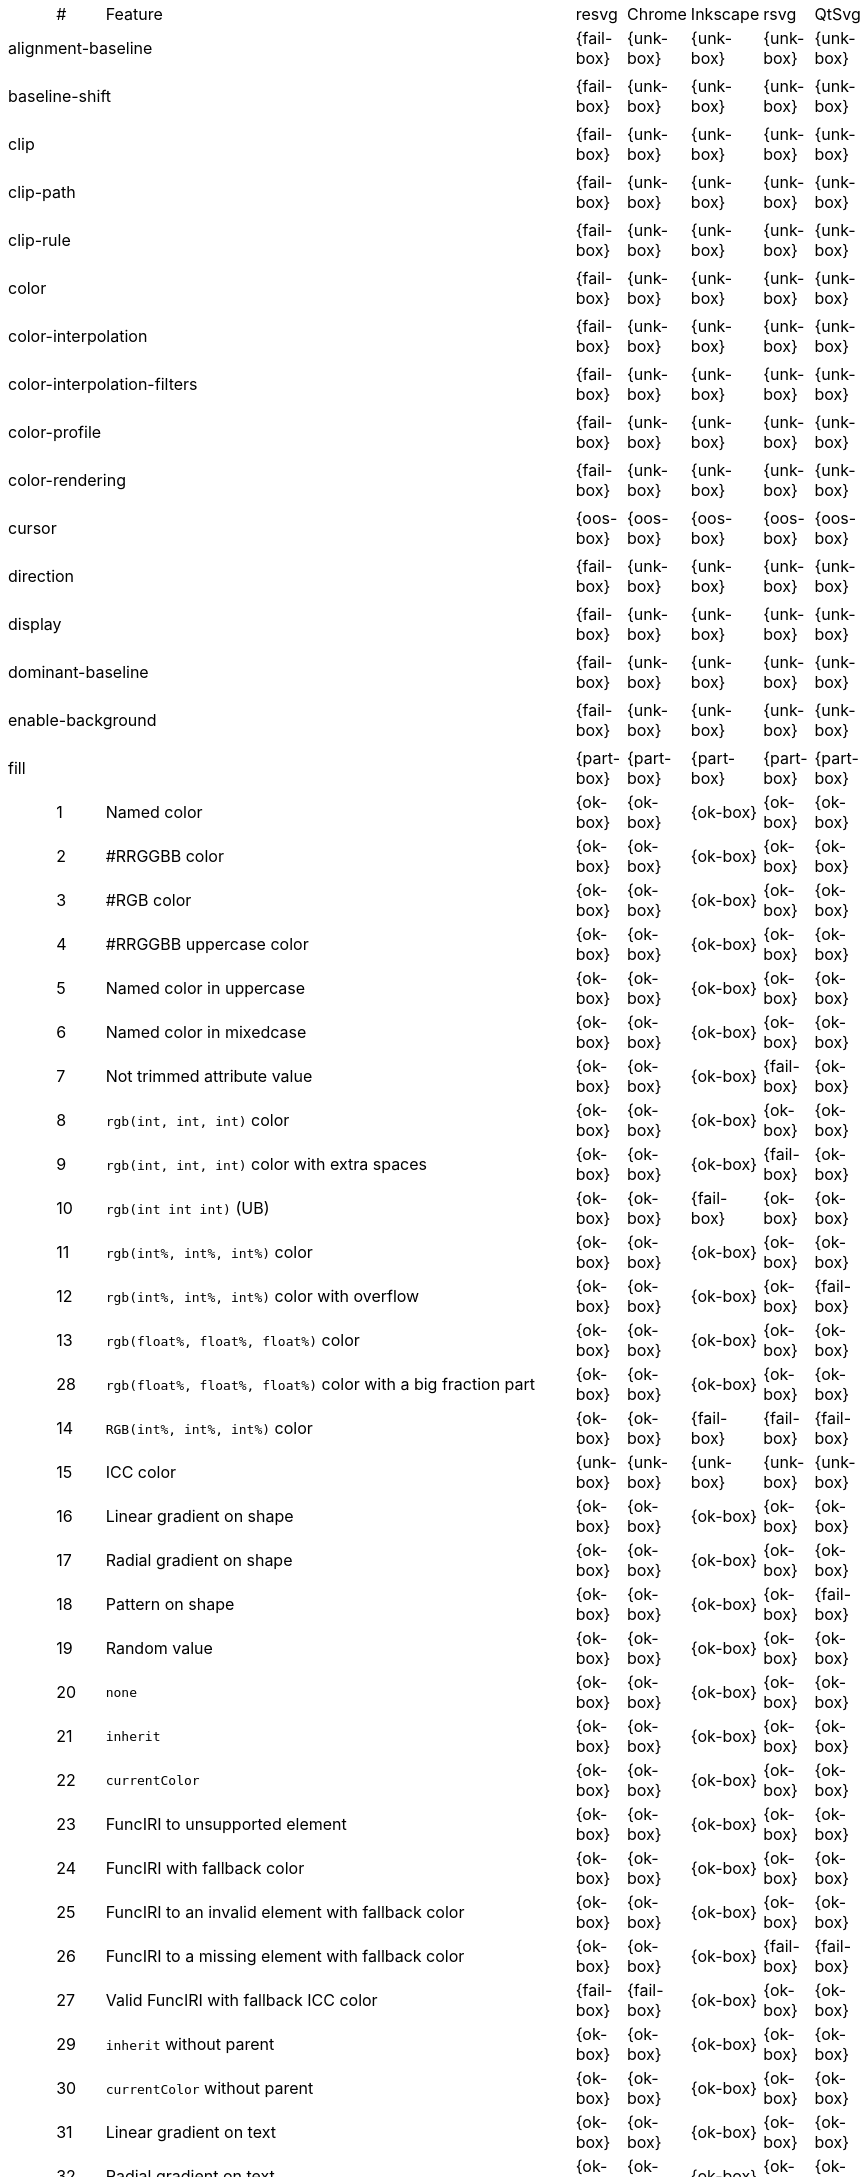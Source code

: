 // This file is autogenerated. Do not edit it.

[cols="1,1,10,1,1,1,1,1"]
|===
| | # | Feature | resvg | Chrome | Inkscape | rsvg | QtSvg
3+| [[a-alignment-baseline]] alignment-baseline  ^|{fail-box} ^|{unk-box} ^|{unk-box} ^|{unk-box} ^|{unk-box}
8+^|
3+| [[a-baseline-shift]] baseline-shift  ^|{fail-box} ^|{unk-box} ^|{unk-box} ^|{unk-box} ^|{unk-box}
8+^|
3+| [[a-clip]] clip  ^|{fail-box} ^|{unk-box} ^|{unk-box} ^|{unk-box} ^|{unk-box}
8+^|
3+| [[a-clip-path]] clip-path  ^|{fail-box} ^|{unk-box} ^|{unk-box} ^|{unk-box} ^|{unk-box}
8+^|
3+| [[a-clip-rule]] clip-rule  ^|{fail-box} ^|{unk-box} ^|{unk-box} ^|{unk-box} ^|{unk-box}
8+^|
3+| [[a-color]] color  ^|{fail-box} ^|{unk-box} ^|{unk-box} ^|{unk-box} ^|{unk-box}
8+^|
3+| [[a-color-interpolation]] color-interpolation  ^|{fail-box} ^|{unk-box} ^|{unk-box} ^|{unk-box} ^|{unk-box}
8+^|
3+| [[a-color-interpolation-filters]] color-interpolation-filters  ^|{fail-box} ^|{unk-box} ^|{unk-box} ^|{unk-box} ^|{unk-box}
8+^|
3+| [[a-color-profile]] color-profile  ^|{fail-box} ^|{unk-box} ^|{unk-box} ^|{unk-box} ^|{unk-box}
8+^|
3+| [[a-color-rendering]] color-rendering  ^|{fail-box} ^|{unk-box} ^|{unk-box} ^|{unk-box} ^|{unk-box}
8+^|
3+| [[a-cursor]] cursor  ^|{oos-box} ^|{oos-box} ^|{oos-box} ^|{oos-box} ^|{oos-box}
8+^|
3+| [[a-direction]] direction  ^|{fail-box} ^|{unk-box} ^|{unk-box} ^|{unk-box} ^|{unk-box}
8+^|
3+| [[a-display]] display  ^|{fail-box} ^|{unk-box} ^|{unk-box} ^|{unk-box} ^|{unk-box}
8+^|
3+| [[a-dominant-baseline]] dominant-baseline  ^|{fail-box} ^|{unk-box} ^|{unk-box} ^|{unk-box} ^|{unk-box}
8+^|
3+| [[a-enable-background]] enable-background  ^|{fail-box} ^|{unk-box} ^|{unk-box} ^|{unk-box} ^|{unk-box}
8+^|
3+| [[a-fill]] fill  ^|{part-box} ^|{part-box} ^|{part-box} ^|{part-box} ^|{part-box}
||1| Named color ^|{ok-box} ^|{ok-box} ^|{ok-box} ^|{ok-box} ^|{ok-box}
||2| #RRGGBB color ^|{ok-box} ^|{ok-box} ^|{ok-box} ^|{ok-box} ^|{ok-box}
||3| #RGB color ^|{ok-box} ^|{ok-box} ^|{ok-box} ^|{ok-box} ^|{ok-box}
||4| #RRGGBB uppercase color ^|{ok-box} ^|{ok-box} ^|{ok-box} ^|{ok-box} ^|{ok-box}
||5| Named color in uppercase ^|{ok-box} ^|{ok-box} ^|{ok-box} ^|{ok-box} ^|{ok-box}
||6| Named color in mixedcase ^|{ok-box} ^|{ok-box} ^|{ok-box} ^|{ok-box} ^|{ok-box}
||7| Not trimmed attribute value ^|{ok-box} ^|{ok-box} ^|{ok-box} ^|{fail-box} ^|{ok-box}
||8| `rgb(int, int, int)` color ^|{ok-box} ^|{ok-box} ^|{ok-box} ^|{ok-box} ^|{ok-box}
||9| `rgb(int, int, int)` color with extra spaces ^|{ok-box} ^|{ok-box} ^|{ok-box} ^|{fail-box} ^|{ok-box}
||10| `rgb(int int int)` (UB) ^|{ok-box} ^|{ok-box} ^|{fail-box} ^|{ok-box} ^|{ok-box}
||11| `rgb(int%, int%, int%)` color ^|{ok-box} ^|{ok-box} ^|{ok-box} ^|{ok-box} ^|{ok-box}
||12| `rgb(int%, int%, int%)` color with overflow ^|{ok-box} ^|{ok-box} ^|{ok-box} ^|{ok-box} ^|{fail-box}
||13| `rgb(float%, float%, float%)` color ^|{ok-box} ^|{ok-box} ^|{ok-box} ^|{ok-box} ^|{ok-box}
||28| `rgb(float%, float%, float%)` color with a big fraction part ^|{ok-box} ^|{ok-box} ^|{ok-box} ^|{ok-box} ^|{ok-box}
||14| `RGB(int%, int%, int%)` color ^|{ok-box} ^|{ok-box} ^|{fail-box} ^|{fail-box} ^|{fail-box}
||15| ICC color ^|{unk-box} ^|{unk-box} ^|{unk-box} ^|{unk-box} ^|{unk-box}
||16| Linear gradient on shape ^|{ok-box} ^|{ok-box} ^|{ok-box} ^|{ok-box} ^|{ok-box}
||17| Radial gradient on shape ^|{ok-box} ^|{ok-box} ^|{ok-box} ^|{ok-box} ^|{ok-box}
||18| Pattern on shape ^|{ok-box} ^|{ok-box} ^|{ok-box} ^|{ok-box} ^|{fail-box}
||19| Random value ^|{ok-box} ^|{ok-box} ^|{ok-box} ^|{ok-box} ^|{ok-box}
||20| `none` ^|{ok-box} ^|{ok-box} ^|{ok-box} ^|{ok-box} ^|{ok-box}
||21| `inherit` ^|{ok-box} ^|{ok-box} ^|{ok-box} ^|{ok-box} ^|{ok-box}
||22| `currentColor` ^|{ok-box} ^|{ok-box} ^|{ok-box} ^|{ok-box} ^|{ok-box}
||23| FuncIRI to unsupported element ^|{ok-box} ^|{ok-box} ^|{ok-box} ^|{ok-box} ^|{ok-box}
||24| FuncIRI with fallback color ^|{ok-box} ^|{ok-box} ^|{ok-box} ^|{ok-box} ^|{ok-box}
||25| FuncIRI to an invalid element with fallback color ^|{ok-box} ^|{ok-box} ^|{ok-box} ^|{ok-box} ^|{ok-box}
||26| FuncIRI to a missing element with fallback color ^|{ok-box} ^|{ok-box} ^|{ok-box} ^|{fail-box} ^|{fail-box}
||27| Valid FuncIRI with fallback ICC color ^|{fail-box} ^|{fail-box} ^|{ok-box} ^|{ok-box} ^|{ok-box}
||29| `inherit` without parent ^|{ok-box} ^|{ok-box} ^|{ok-box} ^|{ok-box} ^|{ok-box}
||30| `currentColor` without parent ^|{ok-box} ^|{ok-box} ^|{ok-box} ^|{ok-box} ^|{ok-box}
||31| Linear gradient on text ^|{ok-box} ^|{ok-box} ^|{ok-box} ^|{ok-box} ^|{ok-box}
||32| Radial gradient on text ^|{ok-box} ^|{ok-box} ^|{ok-box} ^|{ok-box} ^|{ok-box}
||33| Pattern on text ^|{ok-box} ^|{ok-box} ^|{ok-box} ^|{ok-box} ^|{fail-box}
8+^|
3+| [[a-fill-opacity]] fill-opacity  ^|{ok-box} ^|{ok-box} ^|{ok-box} ^|{part-box} ^|{part-box}
||1| Half opacity ^|{ok-box} ^|{ok-box} ^|{ok-box} ^|{ok-box} ^|{ok-box}
||2| With `opacity` ^|{ok-box} ^|{ok-box} ^|{ok-box} ^|{ok-box} ^|{fail-box}
||3| With `linearGradient` ^|{ok-box} ^|{ok-box} ^|{ok-box} ^|{ok-box} ^|{ok-box}
||4| With `pattern` ^|{ok-box} ^|{ok-box} ^|{ok-box} ^|{fail-box} ^|{fail-box}
||5| Nested ^|{ok-box} ^|{ok-box} ^|{ok-box} ^|{ok-box} ^|{ok-box}
8+^|
3+| [[a-fill-rule]] fill-rule  ^|{ok-box} ^|{ok-box} ^|{ok-box} ^|{ok-box} ^|{ok-box}
||1| `evenodd` ^|{ok-box} ^|{ok-box} ^|{ok-box} ^|{ok-box} ^|{ok-box}
||2| `nonzero` ^|{ok-box} ^|{ok-box} ^|{ok-box} ^|{ok-box} ^|{ok-box}
8+^|
3+| [[a-filter]] filter  ^|{fail-box} ^|{unk-box} ^|{unk-box} ^|{unk-box} ^|{unk-box}
8+^|
3+| [[a-flood-color]] flood-color  ^|{fail-box} ^|{unk-box} ^|{unk-box} ^|{unk-box} ^|{unk-box}
8+^|
3+| [[a-flood-opacity]] flood-opacity  ^|{fail-box} ^|{unk-box} ^|{unk-box} ^|{unk-box} ^|{unk-box}
8+^|
3+| [[a-font]] font  ^|{fail-box} ^|{unk-box} ^|{unk-box} ^|{unk-box} ^|{unk-box}
8+^|
3+| [[a-font-family]] font-family  ^|{part-box} ^|{ok-box} ^|{ok-box} ^|{part-box} ^|{ok-box}
||1| `serif` ^|{ok-box} ^|{ok-box} ^|{ok-box} ^|{ok-box} ^|{ok-box}
||2| `sans-serif` ^|{ok-box} ^|{ok-box} ^|{ok-box} ^|{ok-box} ^|{ok-box}
||3| `cursive` ^|{ok-box} ^|{ok-box} ^|{ok-box} ^|{ok-box} ^|{ok-box}
||4| `fantasy` ^|{ok-box} ^|{ok-box} ^|{ok-box} ^|{ok-box} ^|{ok-box}
||5| `monospace` ^|{ok-box} ^|{ok-box} ^|{ok-box} ^|{ok-box} ^|{ok-box}
||6| `Verdana` ^|{ok-box} ^|{ok-box} ^|{ok-box} ^|{ok-box} ^|{ok-box}
||7| `Times New Roman` ^|{ok-box} ^|{ok-box} ^|{ok-box} ^|{ok-box} ^|{ok-box}
||8| Font list ^|{fail-box} ^|{ok-box} ^|{ok-box} ^|{fail-box} ^|{ok-box}
||9| Fallback (1) ^|{ok-box} ^|{ok-box} ^|{ok-box} ^|{ok-box} ^|{ok-box}
||10| Fallback (2) ^|{ok-box} ^|{ok-box} ^|{ok-box} ^|{ok-box} ^|{ok-box}
8+^|
3+| [[a-font-size]] font-size  ^|{ok-box} ^|{ok-box} ^|{ok-box} ^|{part-box} ^|{part-box}
||1| Simple case ^|{ok-box} ^|{ok-box} ^|{ok-box} ^|{ok-box} ^|{ok-box}
||2| Inheritance ^|{ok-box} ^|{ok-box} ^|{ok-box} ^|{ok-box} ^|{ok-box}
||3| Percent value ^|{ok-box} ^|{ok-box} ^|{ok-box} ^|{fail-box} ^|{fail-box}
||4| Nested percent value ^|{ok-box} ^|{ok-box} ^|{ok-box} ^|{fail-box} ^|{fail-box}
||5| Named value ^|{ok-box} ^|{ok-box} ^|{ok-box} ^|{fail-box} ^|{fail-box}
||6| Mixed values ^|{ok-box} ^|{ok-box} ^|{ok-box} ^|{fail-box} ^|{fail-box}
||7| Percent value without a parent ^|{ok-box} ^|{ok-box} ^|{ok-box} ^|{fail-box} ^|{fail-box}
||8| Named value without a parent ^|{ok-box} ^|{ok-box} ^|{ok-box} ^|{ok-box} ^|{ok-box}
||9| Zero size ^|{ok-box} ^|{ok-box} ^|{ok-box} ^|{ok-box} ^|{fail-box}
||10| Zero size on parent (1) ^|{ok-box} ^|{ok-box} ^|{ok-box} ^|{ok-box} ^|{ok-box}
||11| Zero size on parent (2) ^|{ok-box} ^|{ok-box} ^|{ok-box} ^|{ok-box} ^|{ok-box}
||12| Zero size on parent (3) ^|{ok-box} ^|{ok-box} ^|{ok-box} ^|{ok-box} ^|{fail-box}
||13| Negative size (UB) ^|{ok-box} ^|{ok-box} ^|{ok-box} ^|{ok-box} ^|{ok-box}
8+^|
3+| [[a-font-size-adjust]] font-size-adjust  ^|{fail-box} ^|{unk-box} ^|{unk-box} ^|{unk-box} ^|{unk-box}
8+^|
3+| [[a-font-stretch]] font-stretch  ^|{ok-box} ^|{ok-box} ^|{ok-box} ^|{ok-box} ^|{ok-box}
||1| `wider` ^|{ok-box} ^|{ok-box} ^|{ok-box} ^|{ok-box} ^|{ok-box}
||2| `inherit` ^|{ok-box} ^|{ok-box} ^|{ok-box} ^|{ok-box} ^|{ok-box}
8+^|
3+| [[a-font-style]] font-style  ^|{ok-box} ^|{ok-box} ^|{ok-box} ^|{ok-box} ^|{ok-box}
||1| `italic` ^|{ok-box} ^|{ok-box} ^|{ok-box} ^|{ok-box} ^|{ok-box}
||2| `oblique` ^|{ok-box} ^|{ok-box} ^|{ok-box} ^|{ok-box} ^|{ok-box}
||3| `inherit` ^|{ok-box} ^|{ok-box} ^|{ok-box} ^|{ok-box} ^|{ok-box}
8+^|
3+| [[a-font-variant]] font-variant  ^|{fail-box} ^|{ok-box} ^|{fail-box} ^|{fail-box} ^|{fail-box}
||1| `small-caps` ^|{fail-box} ^|{ok-box} ^|{fail-box} ^|{fail-box} ^|{fail-box}
||2| `inherit` ^|{fail-box} ^|{ok-box} ^|{fail-box} ^|{fail-box} ^|{fail-box}
8+^|
3+| [[a-font-weight]] font-weight  ^|{ok-box} ^|{part-box} ^|{part-box} ^|{part-box} ^|{part-box}
||1| `normal` ^|{ok-box} ^|{ok-box} ^|{ok-box} ^|{ok-box} ^|{ok-box}
||2| `bold` ^|{ok-box} ^|{ok-box} ^|{ok-box} ^|{ok-box} ^|{ok-box}
||3| `bolder` ^|{ok-box} ^|{ok-box} ^|{ok-box} ^|{ok-box} ^|{ok-box}
||4| `bolder` with clamping ^|{ok-box} ^|{ok-box} ^|{ok-box} ^|{ok-box} ^|{ok-box}
||5| `bolder` without parent ^|{ok-box} ^|{ok-box} ^|{ok-box} ^|{fail-box} ^|{fail-box}
||6| `lighter` ^|{ok-box} ^|{ok-box} ^|{fail-box} ^|{fail-box} ^|{fail-box}
||7| `lighter` with clamping ^|{ok-box} ^|{ok-box} ^|{ok-box} ^|{fail-box} ^|{fail-box}
||8| `lighter` without parent ^|{ok-box} ^|{ok-box} ^|{ok-box} ^|{fail-box} ^|{fail-box}
||9| `700` ^|{ok-box} ^|{ok-box} ^|{ok-box} ^|{ok-box} ^|{ok-box}
||10| `inherit` ^|{ok-box} ^|{ok-box} ^|{ok-box} ^|{ok-box} ^|{ok-box}
||11| Invalid number ^|{ok-box} ^|{ok-box} ^|{ok-box} ^|{ok-box} ^|{ok-box}
||12| Invalid number (2) ^|{ok-box} ^|{fail-box} ^|{ok-box} ^|{ok-box} ^|{ok-box}
8+^|
3+| [[a-glyph-orientation-horizontal]] glyph-orientation-horizontal  ^|{fail-box} ^|{unk-box} ^|{unk-box} ^|{unk-box} ^|{unk-box}
8+^|
3+| [[a-glyph-orientation-vertical]] glyph-orientation-vertical  ^|{fail-box} ^|{unk-box} ^|{unk-box} ^|{unk-box} ^|{unk-box}
8+^|
3+| [[a-image-rendering]] image-rendering  ^|{fail-box} ^|{unk-box} ^|{unk-box} ^|{unk-box} ^|{unk-box}
8+^|
3+| [[a-kerning]] kerning  ^|{fail-box} ^|{unk-box} ^|{unk-box} ^|{unk-box} ^|{unk-box}
8+^|
3+| [[a-letter-spacing]] letter-spacing  ^|{fail-box} ^|{unk-box} ^|{unk-box} ^|{unk-box} ^|{unk-box}
8+^|
3+| [[a-lighting-color]] lighting-color  ^|{fail-box} ^|{unk-box} ^|{unk-box} ^|{unk-box} ^|{unk-box}
8+^|
3+| [[a-marker]] marker  ^|{fail-box} ^|{unk-box} ^|{unk-box} ^|{unk-box} ^|{unk-box}
8+^|
3+| [[a-marker-end]] marker-end  ^|{fail-box} ^|{unk-box} ^|{unk-box} ^|{unk-box} ^|{unk-box}
8+^|
3+| [[a-marker-mid]] marker-mid  ^|{fail-box} ^|{unk-box} ^|{unk-box} ^|{unk-box} ^|{unk-box}
8+^|
3+| [[a-marker-start]] marker-start  ^|{fail-box} ^|{unk-box} ^|{unk-box} ^|{unk-box} ^|{unk-box}
8+^|
3+| [[a-mask]] mask  ^|{fail-box} ^|{unk-box} ^|{unk-box} ^|{unk-box} ^|{unk-box}
8+^|
3+| [[a-opacity]] opacity  ^|{fail-box} ^|{unk-box} ^|{unk-box} ^|{unk-box} ^|{unk-box}
8+^|
3+| [[a-overflow]] overflow  ^|{fail-box} ^|{unk-box} ^|{unk-box} ^|{unk-box} ^|{unk-box}
8+^|
3+| [[a-pointer-events]] pointer-events  ^|{oos-box} ^|{oos-box} ^|{oos-box} ^|{oos-box} ^|{oos-box}
8+^|
3+| [[a-shape-rendering]] shape-rendering  ^|{fail-box} ^|{unk-box} ^|{unk-box} ^|{unk-box} ^|{unk-box}
8+^|
3+| [[a-stop-color]] stop-color  ^|{fail-box} ^|{unk-box} ^|{unk-box} ^|{unk-box} ^|{unk-box}
8+^|
3+| [[a-stop-opacity]] stop-opacity  ^|{fail-box} ^|{unk-box} ^|{unk-box} ^|{unk-box} ^|{unk-box}
8+^|
3+| [[a-stroke]] stroke  ^|{ok-box} ^|{ok-box} ^|{ok-box} ^|{ok-box} ^|{part-box}
||1| Named color ^|{ok-box} ^|{ok-box} ^|{ok-box} ^|{ok-box} ^|{ok-box}
||2| Linear gradient ^|{ok-box} ^|{ok-box} ^|{ok-box} ^|{ok-box} ^|{ok-box}
||3| Radial gradient ^|{ok-box} ^|{ok-box} ^|{ok-box} ^|{ok-box} ^|{ok-box}
||4| Pattern ^|{ok-box} ^|{ok-box} ^|{ok-box} ^|{ok-box} ^|{fail-box}
||5| FuncIRI to unsupported element ^|{ok-box} ^|{ok-box} ^|{ok-box} ^|{ok-box} ^|{ok-box}
||6| `none` ^|{ok-box} ^|{ok-box} ^|{ok-box} ^|{ok-box} ^|{ok-box}
||7| Linear gradient on text ^|{ok-box} ^|{ok-box} ^|{ok-box} ^|{ok-box} ^|{fail-box}
||8| Radial gradient on shape ^|{ok-box} ^|{ok-box} ^|{ok-box} ^|{ok-box} ^|{fail-box}
||9| Pattern on shape ^|{ok-box} ^|{ok-box} ^|{ok-box} ^|{ok-box} ^|{fail-box}
8+^|
3+| [[a-stroke-dasharray]] stroke-dasharray  ^|{part-box} ^|{part-box} ^|{part-box} ^|{part-box} ^|{part-box}
||1| None ^|{ok-box} ^|{ok-box} ^|{ok-box} ^|{ok-box} ^|{ok-box}
||2| Even list ^|{ok-box} ^|{ok-box} ^|{ok-box} ^|{ok-box} ^|{ok-box}
||3| Odd list ^|{ok-box} ^|{ok-box} ^|{ok-box} ^|{ok-box} ^|{ok-box}
||4| Even list with % ^|{ok-box} ^|{ok-box} ^|{fail-box} ^|{fail-box} ^|{fail-box}
||5| Even list with `em` ^|{ok-box} ^|{ok-box} ^|{fail-box} ^|{fail-box} ^|{fail-box}
||6| Even list with `mm` ^|{ok-box} ^|{ok-box} ^|{fail-box} ^|{fail-box} ^|{fail-box}
||7| Negative values (UB) ^|{unk-box} ^|{unk-box} ^|{unk-box} ^|{unk-box} ^|{unk-box}
||8| Zero sum ^|{ok-box} ^|{ok-box} ^|{fail-box} ^|{ok-box} ^|{fail-box}
||9| Negative sum (UB) ^|{unk-box} ^|{unk-box} ^|{unk-box} ^|{unk-box} ^|{unk-box}
||10| comma-ws separator ^|{ok-box} ^|{ok-box} ^|{ok-box} ^|{ok-box} ^|{ok-box}
||11| ws separator ^|{ok-box} ^|{ok-box} ^|{ok-box} ^|{fail-box} ^|{ok-box}
8+^|
3+| [[a-stroke-dashoffset]] stroke-dashoffset  ^|{ok-box} ^|{ok-box} ^|{part-box} ^|{part-box} ^|{part-box}
||1| Default ^|{ok-box} ^|{ok-box} ^|{ok-box} ^|{ok-box} ^|{ok-box}
||2| `px` value ^|{ok-box} ^|{ok-box} ^|{ok-box} ^|{ok-box} ^|{ok-box}
||3| `mm` value ^|{ok-box} ^|{ok-box} ^|{fail-box} ^|{ok-box} ^|{fail-box}
||4| `em` value ^|{ok-box} ^|{ok-box} ^|{fail-box} ^|{ok-box} ^|{fail-box}
||5| `%` value ^|{ok-box} ^|{ok-box} ^|{ok-box} ^|{ok-box} ^|{fail-box}
||6| Negative value ^|{ok-box} ^|{ok-box} ^|{ok-box} ^|{fail-box} ^|{ok-box}
8+^|
3+| [[a-stroke-linecap]] stroke-linecap  ^|{part-box} ^|{ok-box} ^|{part-box} ^|{part-box} ^|{part-box}
||1| `butt` ^|{ok-box} ^|{ok-box} ^|{ok-box} ^|{ok-box} ^|{ok-box}
||2| `round` ^|{ok-box} ^|{ok-box} ^|{ok-box} ^|{ok-box} ^|{ok-box}
||3| `square` ^|{ok-box} ^|{ok-box} ^|{ok-box} ^|{ok-box} ^|{ok-box}
||4| Zero length path with `round` ^|{ok-box} ^|{ok-box} ^|{ok-box} ^|{ok-box} ^|{fail-box}
||5| Zero length path with `square` ^|{fail-box} ^|{ok-box} ^|{fail-box} ^|{fail-box} ^|{fail-box}
||6| Zero length path with `butt` ^|{ok-box} ^|{ok-box} ^|{ok-box} ^|{ok-box} ^|{ok-box}
8+^|
3+| [[a-stroke-linejoin]] stroke-linejoin  ^|{ok-box} ^|{ok-box} ^|{ok-box} ^|{ok-box} ^|{ok-box}
||1| `miter` ^|{ok-box} ^|{ok-box} ^|{ok-box} ^|{ok-box} ^|{ok-box}
||2| `round` ^|{ok-box} ^|{ok-box} ^|{ok-box} ^|{ok-box} ^|{ok-box}
||3| `bevel` ^|{ok-box} ^|{ok-box} ^|{ok-box} ^|{ok-box} ^|{ok-box}
8+^|
3+| [[a-stroke-miterlimit]] stroke-miterlimit  ^|{part-box} ^|{ok-box} ^|{part-box} ^|{part-box} ^|{ok-box}
||1| Default ^|{ok-box} ^|{ok-box} ^|{ok-box} ^|{ok-box} ^|{ok-box}
||2| Appropriate value ^|{ok-box} ^|{ok-box} ^|{ok-box} ^|{ok-box} ^|{ok-box}
||3| Invalid value ^|{fail-box} ^|{ok-box} ^|{fail-box} ^|{fail-box} ^|{ok-box}
8+^|
3+| [[a-stroke-opacity]] stroke-opacity  ^|{ok-box} ^|{ok-box} ^|{ok-box} ^|{part-box} ^|{part-box}
||1| Half opacity ^|{ok-box} ^|{ok-box} ^|{ok-box} ^|{ok-box} ^|{ok-box}
||2| With `opacity` ^|{ok-box} ^|{ok-box} ^|{ok-box} ^|{ok-box} ^|{fail-box}
||3| With `linearGradient` ^|{ok-box} ^|{ok-box} ^|{ok-box} ^|{fail-box} ^|{ok-box}
||4| With `pattern` ^|{ok-box} ^|{ok-box} ^|{ok-box} ^|{fail-box} ^|{fail-box}
||5| Nested ^|{ok-box} ^|{ok-box} ^|{ok-box} ^|{ok-box} ^|{ok-box}
8+^|
3+| [[a-stroke-width]] stroke-width  ^|{ok-box} ^|{part-box} ^|{part-box} ^|{ok-box} ^|{part-box}
||1| Default ^|{ok-box} ^|{ok-box} ^|{ok-box} ^|{ok-box} ^|{ok-box}
||2| Bold ^|{ok-box} ^|{ok-box} ^|{ok-box} ^|{ok-box} ^|{ok-box}
||3| Zero ^|{ok-box} ^|{ok-box} ^|{ok-box} ^|{ok-box} ^|{ok-box}
||4| Negative (UB) ^|{ok-box} ^|{fail-box} ^|{ok-box} ^|{ok-box} ^|{fail-box}
||5| Percentage ^|{ok-box} ^|{ok-box} ^|{fail-box} ^|{ok-box} ^|{fail-box}
8+^|
3+| [[a-text-anchor]] text-anchor  ^|{part-box} ^|{ok-box} ^|{part-box} ^|{part-box} ^|{part-box}
||1| `start` on `text` ^|{ok-box} ^|{ok-box} ^|{ok-box} ^|{ok-box} ^|{ok-box}
||2| `middle` on `text` ^|{ok-box} ^|{ok-box} ^|{ok-box} ^|{ok-box} ^|{ok-box}
||3| `end` on `text` ^|{ok-box} ^|{ok-box} ^|{ok-box} ^|{ok-box} ^|{ok-box}
||4| Invalid value on `text` ^|{ok-box} ^|{ok-box} ^|{ok-box} ^|{ok-box} ^|{ok-box}
||5| On `tspan` ^|{ok-box} ^|{ok-box} ^|{fail-box} ^|{ok-box} ^|{fail-box}
||6| On `tspan` with arabic ^|{fail-box} ^|{ok-box} ^|{fail-box} ^|{fail-box} ^|{fail-box}
||7| Inheritance ^|{ok-box} ^|{ok-box} ^|{ok-box} ^|{ok-box} ^|{ok-box}
8+^|
3+| [[a-text-decoration]] text-decoration  ^|{ok-box} ^|{ok-box} ^|{part-box} ^|{part-box} ^|{fail-box}
||1| `underline` ^|{ok-box} ^|{ok-box} ^|{ok-box} ^|{ok-box} ^|{fail-box}
||2| `overline` ^|{ok-box} ^|{ok-box} ^|{ok-box} ^|{fail-box} ^|{fail-box}
||3| `line-through` ^|{ok-box} ^|{ok-box} ^|{ok-box} ^|{fail-box} ^|{fail-box}
||4| All types ^|{ok-box} ^|{ok-box} ^|{fail-box} ^|{fail-box} ^|{fail-box}
||5| Style resolving (1) ^|{ok-box} ^|{ok-box} ^|{ok-box} ^|{fail-box} ^|{fail-box}
||6| Style resolving (2) ^|{ok-box} ^|{ok-box} ^|{fail-box} ^|{fail-box} ^|{fail-box}
||7| Style resolving (3) ^|{ok-box} ^|{ok-box} ^|{ok-box} ^|{fail-box} ^|{fail-box}
||8| `tspan` decoration ^|{ok-box} ^|{ok-box} ^|{ok-box} ^|{fail-box} ^|{fail-box}
8+^|
3+| [[a-text-rendering]] text-rendering  ^|{fail-box} ^|{unk-box} ^|{unk-box} ^|{unk-box} ^|{unk-box}
8+^|
3+| [[a-unicode-bidi]] unicode-bidi  ^|{fail-box} ^|{unk-box} ^|{unk-box} ^|{unk-box} ^|{unk-box}
8+^|
3+| [[a-visibility]] visibility  ^|{fail-box} ^|{unk-box} ^|{unk-box} ^|{unk-box} ^|{unk-box}
8+^|
3+| [[a-word-spacing]] word-spacing  ^|{fail-box} ^|{unk-box} ^|{unk-box} ^|{unk-box} ^|{unk-box}
8+^|
3+| [[a-writing-mode]] writing-mode  ^|{fail-box} ^|{unk-box} ^|{unk-box} ^|{unk-box} ^|{unk-box}
8+^|
|===
